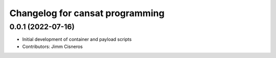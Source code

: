 ^^^^^^^^^^^^^^^^^^^^^^^^^^^^^^^^
Changelog for cansat programming
^^^^^^^^^^^^^^^^^^^^^^^^^^^^^^^^

0.0.1 (2022-07-16)
------------------
* Initial development of container and payload scripts
* Contributors: Jimm Cisneros
